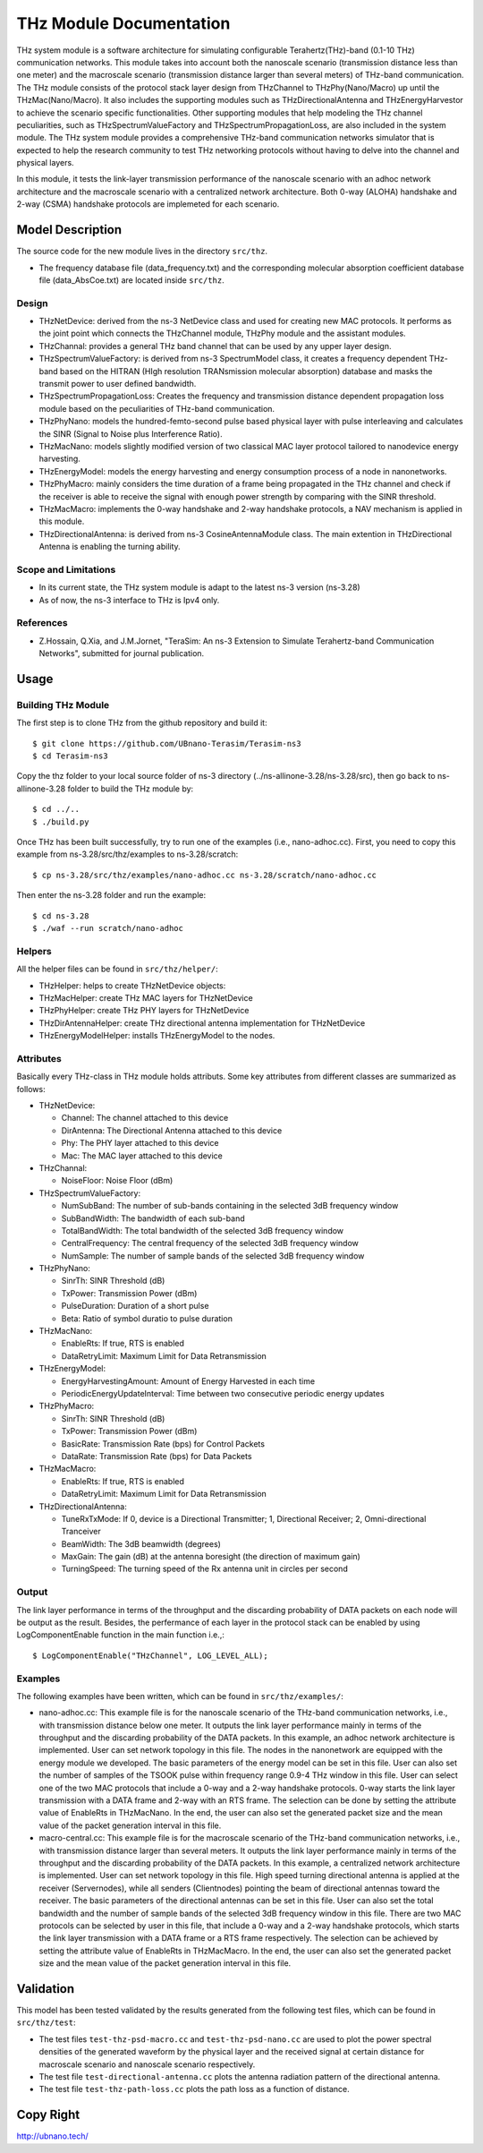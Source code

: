 THz Module Documentation
----------------------------

.. heading hierarchy:
   ------------- Chapter
   ************* Section (#.#)
   ============= Subsection (#.#.#)
   ############# Paragraph (no number)

THz system module is a software architecture for simulating configurable Terahertz(THz)-band (0.1-10 THz) communication networks. This module takes into account both the nanoscale scenario (transmission distance less than one meter) and the macroscale scenario (transmission distance larger than several meters) of THz-band communication. The THz module consists of the protocol stack layer design from THzChannel to THzPhy(Nano/Macro) up until the THzMac(Nano/Macro). It also includes the supporting modules such as THzDirectionalAntenna and THzEnergyHarvestor to achieve the scenario specific functionalities. Other supporting modules that help modeling the THz channel peculiarities, such as THzSpectrumValueFactory and THzSpectrumPropagationLoss, are also included in the system module. The THz system module provides a comprehensive THz-band communication networks simulator that is expected to help the research community to test THz networking protocols without having to delve into the channel and physical layers. 

In this module, it tests the link-layer transmission performance of the nanoscale scenario with an adhoc network architecture and the macroscale scenario with a centralized network architecture. Both 0-way (ALOHA) handshake and 2-way (CSMA) handshake protocols are implemeted for each scenario. 


Model Description
*****************

The source code for the new module lives in the directory ``src/thz``.

* The frequency database file (data_frequency.txt) and the corresponding molecular absorption coefficient database file (data_AbsCoe.txt) are located inside ``src/thz``.

Design
======

* THzNetDevice: derived from the ns-3 NetDevice class and used for creating new MAC protocols. It performs as the joint point which connects the THzChannel module, THzPhy module and the assistant modules.
* THzChannal: provides a general THz band channel that can be used by any upper layer design.
* THzSpectrumValueFactory: is derived from ns-3 SpectrumModel class, it creates a frequency dependent THz-band based on the HITRAN (HIgh resolution TRANsmission molecular absorption) database and masks the transmit power to user defined bandwidth.
* THzSpectrumPropagationLoss: Creates the frequency and transmission distance dependent propagation loss module based on the peculiarities of THz-band communication.
* THzPhyNano: models the hundred-femto-second pulse based physical layer with pulse interleaving and calculates the SINR (Signal to Noise plus Interference Ratio).
* THzMacNano: models slightly modified version of two classical MAC layer protocol tailored to nanodevice energy harvesting.
* THzEnergyModel: models the energy harvesting and energy consumption process of a node in nanonetworks.
* THzPhyMacro: mainly considers the time duration of a frame being propagated in the THz channel and check if the receiver is able to receive the signal with enough power strength by comparing with the SINR threshold.
* THzMacMacro: implements the 0-way handshake and 2-way handshake protocols, a NAV mechanism is applied in this module.
* THzDirectionalAntenna: is derived from ns-3 CosineAntennaModule class. The main extention in THzDirectional Antenna is enabling the turning ability.



Scope and Limitations
=====================

* In its current state, the THz system module is adapt to the latest ns-3 version (ns-3.28)
* As of now, the ns-3 interface to THz is Ipv4 only.

References
==========

* Z.Hossain, Q.Xia, and J.M.Jornet, "TeraSim: An ns-3 Extension to Simulate Terahertz-band Communication Networks", submitted for journal publication.


Usage
*****

Building THz Module
===================
The first step is to clone THz from the github repository and build it::

 $ git clone https://github.com/UBnano-Terasim/Terasim-ns3
 $ cd Terasim-ns3

Copy the thz folder to your local source folder of ns-3 directory (../ns-allinone-3.28/ns-3.28/src), then go back to ns-allinone-3.28 folder to build the THz module by::

 $ cd ../.. 
 $ ./build.py
 
Once THz has been built successfully, try to run one of the examples (i.e., nano-adhoc.cc). First, you need to copy this example from ns-3.28/src/thz/examples to ns-3.28/scratch::

 $ cp ns-3.28/src/thz/examples/nano-adhoc.cc ns-3.28/scratch/nano-adhoc.cc

Then enter the ns-3.28 folder and run the example::

 $ cd ns-3.28
 $ ./waf --run scratch/nano-adhoc


Helpers
=======
All the helper files can be found in ``src/thz/helper/``:

* THzHelper: helps to create THzNetDevice objects:
* THzMacHelper: create THz MAC layers for THzNetDevice
* THzPhyHelper: create THz PHY layers for THzNetDevice
* THzDirAntennaHelper: create THz directional antenna implementation for THzNetDevice
* THzEnergyModelHelper: installs THzEnergyModel to the nodes.

Attributes
==========

Basically every THz-class in THz module holds attributs. Some key attributes from different classes are summarized as follows:

* THzNetDevice: 

  * Channel: The channel attached to this device
  * DirAntenna: The Directional Antenna attached to this device
  * Phy: The PHY layer attached to this device
  * Mac: The MAC layer attached to this device
* THzChannal: 

  * NoiseFloor: Noise Floor (dBm) 

* THzSpectrumValueFactory: 

  * NumSubBand: The number of sub-bands containing in the selected 3dB frequency window
  * SubBandWidth: The bandwidth of each sub-band
  * TotalBandWidth: The total bandwidth of the selected 3dB frequency window
  * CentralFrequency: The central frequency of the selected 3dB frequency window
  * NumSample: The number of sample bands of the selected 3dB frequency window 
* THzPhyNano: 

  * SinrTh: SINR Threshold (dB)
  * TxPower: Transmission Power (dBm)
  * PulseDuration: Duration of a short pulse
  * Beta: Ratio of symbol duratio to pulse duration
* THzMacNano: 

  * EnableRts: If true, RTS is enabled
  * DataRetryLimit: Maximum Limit for Data Retransmission

* THzEnergyModel:
  
  * EnergyHarvestingAmount: Amount of Energy Harvested in each time
  * PeriodicEnergyUpdateInterval: Time between two consecutive periodic energy updates
* THzPhyMacro: 

  * SinrTh: SINR Threshold (dB)
  * TxPower: Transmission Power (dBm)
  * BasicRate: Transmission Rate (bps) for Control Packets
  * DataRate: Transmission Rate (bps) for Data Packets
* THzMacMacro: 

  * EnableRts: If true, RTS is enabled
  * DataRetryLimit: Maximum Limit for Data Retransmission
* THzDirectionalAntenna: 

  * TuneRxTxMode: If 0, device is a Directional Transmitter; 1, Directional Receiver; 2, Omni-directional Tranceiver
  * BeamWidth: The 3dB beamwidth (degrees)
  * MaxGain: The gain (dB) at the antenna boresight (the direction of maximum gain)
  * TurningSpeed: The turning speed of the Rx antenna unit in circles per second 


Output
======

The link layer performance in terms of the throughput and the discarding probability of DATA packets on each node will be output as the result. Besides, the perfermance of each layer in the protocol stack can be enabled by using LogComponentEnable function in the main function i.e.,::

 $ LogComponentEnable("THzChannel", LOG_LEVEL_ALL);

Examples
===============
The following examples have been written, which can be found in ``src/thz/examples/``:

* nano-adhoc.cc: This example file is for the nanoscale scenario of the THz-band communication networks, i.e., with transmission distance below one meter. It outputs the link layer performance mainly in terms of the throughput and the discarding probability  of the DATA packets. In this example, an adhoc network architecture is implemented. User can set network topology in this file. The nodes in the nanonetwork are equipped with the energy module we developed. The basic parameters of the energy model can be set in this file. User can also set the number of samples of the TSOOK pulse within frequency range 0.9-4 THz window in this file. User can select one of the two MAC protocols that include a 0-way and a 2-way handshake protocols.  0-way starts the link layer transmission with a DATA frame and 2-way with an RTS frame. The selection can be done by setting the attribute value of EnableRts in THzMacNano. In the end, the user can also set the generated packet size and the mean value of the packet generation interval in this file.

* macro-central.cc: This example file is for the macroscale scenario of the THz-band communication networks, i.e., with transmission distance larger than several meters. It outputs the link layer performance mainly in terms of the throughput and the discarding probability of the DATA packets. In this example, a centralized network architecture is implemented. User can set network topology in this file. High speed turning directional antenna is applied at the receiver (Servernodes), while all senders (Clientnodes) pointing the beam of directional antennas toward the receiver. The basic parameters of the directional antennas can be set in this file. User can also set the total bandwidth and the number of sample bands of the selected 3dB frequency window in this file. There are two MAC protocols can be selected by user in this file, that include a 0-way and a 2-way handshake protocols, which starts the link layer transmission with a DATA frame or a RTS frame respectively. The selection can be achieved by setting the attribute value of EnableRts in THzMacMacro. In the end, the user can also set the generated packet size and the mean value of the packet generation interval in this file.

Validation
**********

This model has been tested validated by the results generated from the following test files, which can be found in ``src/thz/test``:

* The test files ``test-thz-psd-macro.cc`` and ``test-thz-psd-nano.cc`` are used to plot the power spectral densities of the generated waveform by the physical layer and the received signal at certain distance for macroscale scenario and nanoscale scenario respectively.
* The test file ``test-directional-antenna.cc`` plots the antenna radiation pattern of the directional antenna.
* The test file ``test-thz-path-loss.cc`` plots the path loss as a function of distance.

Copy Right
**********
http://ubnano.tech/


